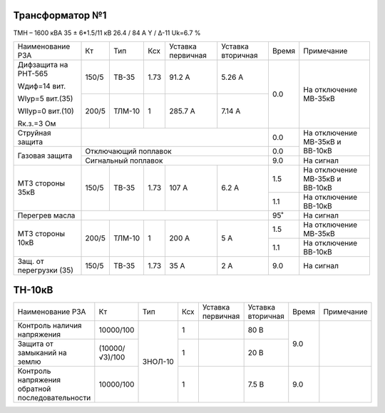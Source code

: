 Трансформатор №1
~~~~~~~~~~~~~~~~

ТМН – 1600 кВА  35 ± 6*1.5/11 кВ
26.4 / 84 А   Y / Δ-11 Uk=6.7 %

+-----------------------+------+-------+----+---------+---------+-----+------------------------+
|Наименование РЗА       | Кт   | Тип   |Ксх |Уставка  |Уставка  |Время|Примечание              |
|                       |      |       |    |первичная|вторичная|     |                        |
+-----------------------+------+-------+----+---------+---------+-----+------------------------+
| Дифзащита на РНТ-565  | 150/5|ТВ-35  |1.73| 91.2 А  | 5.26 А  | 0.0 |На отключение МВ-35кВ   |
|                       |      |       |    |         |         |     |                        |
| Wдиф=14 вит.          +------+-------+----+---------+---------+     |                        |
|                       | 200/5|ТЛМ-10 |  1 | 285.7 А | 7.14 А  |     |                        |
| WIур=5 вит.(35)       |      |       |    |         |         |     |                        |
|                       |      |       |    |         |         |     |                        |
| WIIур=0 вит.(10)      |      |       |    |         |         |     |                        |
|                       |      |       |    |         |         |     |                        |
| Rк.з.=3 Ом            |      |       |    |         |         |     |                        |
+-----------------------+------+-------+----+---------+---------+-----+------------------------+
| Струйная защита       |                                       | 0.0 |На отключение МВ-35кВ и |
+-----------------------+---------------------------------------+-----+ВВ-10кВ                 |
| Газовая защита        | Отключающий поплавок                  | 0.0 |                        |
|                       +---------------------------------------+-----+------------------------+
|                       | Сигнальный  поплавок                  | 9.0 | На сигнал              |
+-----------------------+------+-------+----+---------+---------+-----+------------------------+
|МТЗ стороны 35кВ       | 150/5|ТВ-35  |1.73| 107 А   | 6.2 А   | 1.5 |На отключение МВ-35кВ и |
|                       |      |       |    |         |         |     |ВВ-10кВ                 |
|                       |      |       |    |         |         +-----+------------------------+
|                       |      |       |    |         |         | 1.1 |На отключение ВВ-10кВ   |
+-----------------------+------+-------+----+---------+---------+-----+------------------------+
|Перегрев масла         |                                       | 95˚ |На сигнал               |
+-----------------------+------+-------+----+---------+---------+-----+------------------------+
|МТЗ стороны 10кВ       | 200/5|ТЛМ-10 |  1 | 200 А   | 5 А     | 1.5 |На отключение МВ-35кВ   |
|                       |      |       |    |         |         +-----+------------------------+
|                       |      |       |    |         |         | 1.1 |На отключение ВВ-10кВ   |
+-----------------------+------+-------+----+---------+---------+-----+------------------------+
|Защ. от перегрузки (35)| 150/5|ТВ-35  |1.73| 35 А    | 2 А     | 9.0 |На сигнал               |
+-----------------------+------+-------+----+---------+---------+-----+------------------------+

ТН-10кВ
~~~~~~~

+---------------------------+--------------+-------+---+---------+---------+-----+----------+
|Наименование РЗА           | Кт           | Тип   |Ксх|Уставка  |Уставка  |Время|Примечание|
|                           |              |       |   |первичная|вторичная|     |          |
+---------------------------+--------------+-------+---+---------+---------+-----+----------+
|Контроль наличия           |10000/100     |ЗНОЛ-10| 1 |         | 80 В    | 9.0 |          |
|напряжения                 |              |       |   |         |         |     |          |
+---------------------------+--------------+       +---+---------+---------+     |          |
|Защита от замыканий        |(10000/√3)/100|       | 1 |         | 20 В    |     |          |
|на землю                   |              |       |   |         |         |     |          |
+---------------------------+--------------+       +---+---------+---------+-----+----------+
|Контроль напряжения        |10000/100     |       | 1 |         | 7.5 В   | 9.0 |          |
|обратной последовательности|              |       |   |         |         |     |          |
+---------------------------+--------------+-------+---+---------+---------+-----+----------+